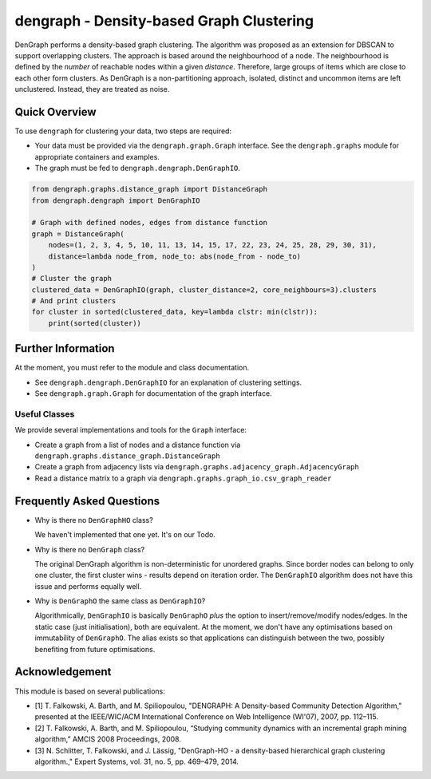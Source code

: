 dengraph - Density-based Graph Clustering
=========================================

|travis| |codecov|

DenGraph performs a density-based graph clustering.
The algorithm was proposed as an extension for DBSCAN to support overlapping clusters.
The approach is based around the neighbourhood of a node.
The neighbourhood is defined by the *number* of reachable nodes within a given *distance*.
Therefore, large groups of items which are close to each other form clusters.
As DenGraph is a non-partitioning approach, isolated, distinct and uncommon items are left unclustered.
Instead, they are treated as noise.

Quick Overview
--------------

To use ``dengraph`` for clustering your data, two steps are required:

- Your data must be provided via the ``dengraph.graph.Graph`` interface.
  See the ``dengraph.graphs`` module for appropriate containers and examples.

- The graph must be fed to ``dengraph.dengraph.DenGraphIO``.

.. code:: python

    from dengraph.graphs.distance_graph import DistanceGraph
    from dengraph.dengraph import DenGraphIO

    # Graph with defined nodes, edges from distance function
    graph = DistanceGraph(
        nodes=(1, 2, 3, 4, 5, 10, 11, 13, 14, 15, 17, 22, 23, 24, 25, 28, 29, 30, 31),
        distance=lambda node_from, node_to: abs(node_from - node_to)
    )
    # Cluster the graph
    clustered_data = DenGraphIO(graph, cluster_distance=2, core_neighbours=3).clusters
    # And print clusters
    for cluster in sorted(clustered_data, key=lambda clstr: min(clstr)):
        print(sorted(cluster))

Further Information
-------------------

At the moment, you must refer to the module and class documentation.

- See ``dengraph.dengraph.DenGraphIO`` for an explanation of clustering settings.

- See ``dengraph.graph.Graph`` for documentation of the graph interface.

Useful Classes
..............

We provide several implementations and tools for the ``Graph`` interface:

- Create a graph from a list of nodes and a distance function via ``dengraph.graphs.distance_graph.DistanceGraph``

- Create a graph from adjacency lists via ``dengraph.graphs.adjacency_graph.AdjacencyGraph``

- Read a distance matrix to a graph via ``dengraph.graphs.graph_io.csv_graph_reader``

Frequently Asked Questions
--------------------------

- Why is there no ``DenGraphHO`` class?

  We haven't implemented that one yet.
  It's on our Todo.

- Why is there no ``DenGraph`` class?

  The original DenGraph algorithm is non-deterministic for unordered graphs.
  Since border nodes can belong to only one cluster, the first cluster wins - results depend on iteration order.
  The ``DenGraphIO`` algorithm does not have this issue and performs equally well.

- Why is ``DenGraphO`` the same class as ``DenGraphIO``?

  Algorithmically, ``DenGraphIO`` is basically ``DenGraphO`` *plus* the option to insert/remove/modify nodes/edges.
  In the static case (just initialisation), both are equivalent.
  At the moment, we don't have any optimisations based on immutability of ``DenGraphO``.
  The alias exists so that applications can distinguish between the two, possibly benefiting from future optimisations.

Acknowledgement
---------------

This module is based on several publications:

- [1] T. Falkowski, A. Barth, and M. Spiliopoulou, "DENGRAPH: A Density-based Community Detection Algorithm," presented at the IEEE/WIC/ACM International Conference on Web Intelligence (WI'07), 2007, pp. 112–115.
- [2] T. Falkowski, A. Barth, and M. Spiliopoulou, “Studying community dynamics with an incremental graph mining algorithm,” AMCIS 2008 Proceedings, 2008.
- [3] N. Schlitter, T. Falkowski, and J. Lässig, "DenGraph-HO - a density-based hierarchical graph clustering algorithm.," Expert Systems, vol. 31, no. 5, pp. 469–479, 2014.


.. |travis| image:: https://travis-ci.org/MaineKuehn/dengraph.svg?branch=master
    :target: https://travis-ci.org/MaineKuehn/dengraph
    :alt: Unit Tests

.. |codecov| image:: https://codecov.io/gh/MaineKuehn/dengraph/branch/master/graph/badge.svg
  :target: https://codecov.io/gh/MaineKuehn/dengraph
  :alt: Code Coverage
